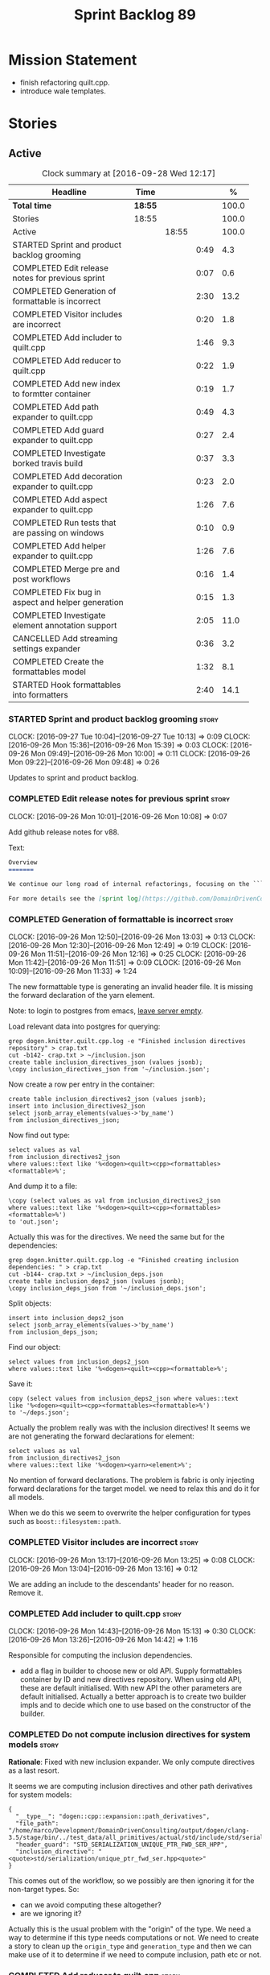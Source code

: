 #+title: Sprint Backlog 89
#+options: date:nil toc:nil author:nil num:nil
#+todo: STARTED | COMPLETED CANCELLED POSTPONED
#+tags: { story(s) epic(e) }

* Mission Statement

- finish refactoring quilt.cpp.
- introduce wale templates.

* Stories

** Active

#+begin: clocktable :maxlevel 3 :scope subtree :indent nil :emphasize nil :scope file :narrow 75 :formula %
#+CAPTION: Clock summary at [2016-09-28 Wed 12:17]
| <75>                                                                        |         |       |      |       |
| Headline                                                                    | Time    |       |      |     % |
|-----------------------------------------------------------------------------+---------+-------+------+-------|
| *Total time*                                                                | *18:55* |       |      | 100.0 |
|-----------------------------------------------------------------------------+---------+-------+------+-------|
| Stories                                                                     | 18:55   |       |      | 100.0 |
| Active                                                                      |         | 18:55 |      | 100.0 |
| STARTED Sprint and product backlog grooming                                 |         |       | 0:49 |   4.3 |
| COMPLETED Edit release notes for previous sprint                            |         |       | 0:07 |   0.6 |
| COMPLETED Generation of formattable is incorrect                            |         |       | 2:30 |  13.2 |
| COMPLETED Visitor includes are incorrect                                    |         |       | 0:20 |   1.8 |
| COMPLETED Add includer to quilt.cpp                                         |         |       | 1:46 |   9.3 |
| COMPLETED Add reducer to quilt.cpp                                          |         |       | 0:22 |   1.9 |
| COMPLETED Add new index to formtter container                               |         |       | 0:19 |   1.7 |
| COMPLETED Add path expander to quilt.cpp                                    |         |       | 0:49 |   4.3 |
| COMPLETED Add guard expander to quilt.cpp                                   |         |       | 0:27 |   2.4 |
| COMPLETED Investigate borked travis build                                   |         |       | 0:37 |   3.3 |
| COMPLETED Add decoration expander to quilt.cpp                              |         |       | 0:23 |   2.0 |
| COMPLETED Add aspect expander to quilt.cpp                                  |         |       | 1:26 |   7.6 |
| COMPLETED Run tests that are passing on windows                             |         |       | 0:10 |   0.9 |
| COMPLETED Add helper expander to quilt.cpp                                  |         |       | 1:26 |   7.6 |
| COMPLETED Merge pre and post workflows                                      |         |       | 0:16 |   1.4 |
| COMPLETED Fix bug in aspect and helper generation                           |         |       | 0:15 |   1.3 |
| COMPLETED Investigate element annotation support                            |         |       | 2:05 |  11.0 |
| CANCELLED Add streaming settings expander                                   |         |       | 0:36 |   3.2 |
| COMPLETED Create the formattables model                                     |         |       | 1:32 |   8.1 |
| STARTED Hook formattables into formatters                                   |         |       | 2:40 |  14.1 |
#+TBLFM: $5='(org-clock-time% @3$2 $2..$4);%.1f
#+end:

*** STARTED Sprint and product backlog grooming                       :story:
    CLOCK: [2016-09-27 Tue 10:04]--[2016-09-27 Tue 10:13] =>  0:09
    CLOCK: [2016-09-26 Mon 15:36]--[2016-09-26 Mon 15:39] =>  0:03
    CLOCK: [2016-09-26 Mon 09:49]--[2016-09-26 Mon 10:00] =>  0:11
    CLOCK: [2016-09-26 Mon 09:22]--[2016-09-26 Mon 09:48] =>  0:26

Updates to sprint and product backlog.

*** COMPLETED Edit release notes for previous sprint                  :story:
    CLOSED: [2016-09-26 Mon 10:08]
    CLOCK: [2016-09-26 Mon 10:01]--[2016-09-26 Mon 10:08] =>  0:07

Add github release notes for v88.

Text:

#+begin_src markdown
Overview
=======

We continue our long road of internal refactorings, focusing on the ```quilt.cpp``` model. There are no user visible changes in this release.

For more details see the [sprint log](https://github.com/DomainDrivenConsulting/dogen/blob/master/doc/agile/sprint_backlog_88.org).
#+end_src

*** COMPLETED Generation of formattable is incorrect                  :story:
    CLOSED: [2016-09-26 Mon 13:03]
    CLOCK: [2016-09-26 Mon 12:50]--[2016-09-26 Mon 13:03] =>  0:13
    CLOCK: [2016-09-26 Mon 12:30]--[2016-09-26 Mon 12:49] =>  0:19
    CLOCK: [2016-09-26 Mon 11:51]--[2016-09-26 Mon 12:16] =>  0:25
    CLOCK: [2016-09-26 Mon 11:42]--[2016-09-26 Mon 11:51] =>  0:09
    CLOCK: [2016-09-26 Mon 10:09]--[2016-09-26 Mon 11:33] =>  1:24

The new formattable type is generating an invalid header file. It is
missing the forward declaration of the yarn element.

Note: to login to postgres from emacs, [[http://emacs.1067599.n8.nabble.com/sql-postgresql-authentication-failure-td71620.html][leave server empty]].

Load relevant data into postgres for querying:

: grep dogen.knitter.quilt.cpp.log -e "Finished inclusion directives repository" > crap.txt
: cut -b142- crap.txt > ~/inclusion.json
: create table inclusion_directives_json (values jsonb);
: \copy inclusion_directives_json from '~/inclusion.json';

Now create a row per entry in the container:

: create table inclusion_directives2_json (values jsonb);
: insert into inclusion_directives2_json
: select jsonb_array_elements(values->'by_name')
: from inclusion_directives_json;

Now find out type:

: select values as val
: from inclusion_directives2_json
: where values::text like '%<dogen><quilt><cpp><formattables><formattable>%';

And dump it to a file:

: \copy (select values as val from inclusion_directives2_json
: where values::text like '%<dogen><quilt><cpp><formattables><formattable>%')
: to 'out.json';

Actually this was for the directives. We need the same but for the dependencies:

: grep dogen.knitter.quilt.cpp.log -e "Finished creating inclusion dependencies: " > crap.txt
: cut -b144- crap.txt > ~/inclusion_deps.json
: create table inclusion_deps2_json (values jsonb);
: \copy inclusion_deps_json from '~/inclusion_deps.json';

Split objects:

: insert into inclusion_deps2_json
: select jsonb_array_elements(values->'by_name')
: from inclusion_deps_json;

Find our object:

: select values from inclusion_deps2_json
: where values::text like '%<dogen><quilt><cpp><formattable>%';

Save it:

: copy (select values from inclusion_deps2_json where values::text
: like '%<dogen><quilt><cpp><formattables><formattable>%')
: to '~/deps.json';

Actually the problem really was with the inclusion directives! It
seems we are not generating the forward declarations for element:

: select values as val
: from inclusion_directives2_json
: where values::text like '%<dogen><yarn><element>%';

No mention of forward declarations. The problem is fabric is only
injecting forward declarations for the target model. we need to relax
this and do it for all models.

When we do this we seem to overwrite the helper configuration for
types such as =boost::filesystem::path=.

*** COMPLETED Visitor includes are incorrect                          :story:
    CLOSED: [2016-09-26 Mon 13:25]
    CLOCK: [2016-09-26 Mon 13:17]--[2016-09-26 Mon 13:25] =>  0:08
    CLOCK: [2016-09-26 Mon 13:04]--[2016-09-26 Mon 13:16] =>  0:12

We are adding an include to the descendants' header for no
reason. Remove it.

*** COMPLETED Add includer to quilt.cpp                               :story:
    CLOSED: [2016-09-26 Mon 15:13]
    CLOCK: [2016-09-26 Mon 14:43]--[2016-09-26 Mon 15:13] =>  0:30
    CLOCK: [2016-09-26 Mon 13:26]--[2016-09-26 Mon 14:42] =>  1:16

Responsible for computing the inclusion dependencies.

- add a flag in builder to choose new or old API. Supply formattables
  container by ID and new directives repository. When using old API,
  these are default initialised. With new API the other parameters are
  default initialised. Actually a better approach is to create two
  builder impls and to decide which one to use based on the
  constructor of the builder.

*** COMPLETED Do not compute inclusion directives for system models   :story:
    CLOSED: [2016-09-26 Mon 15:23]

*Rationale*: Fixed with new inclusion expander. We only compute
directives as a last resort.

It seems we are computing inclusion directives and other path
derivatives for system models:

: {
:   "__type__": "dogen::cpp::expansion::path_derivatives",
:   "file_path": "/home/marco/Development/DomainDrivenConsulting/output/dogen/clang-3.5/stage/bin/../test_data/all_primitives/actual/std/include/std/serialization/unique_ptr_fwd_ser.hpp",
:   "header_guard": "STD_SERIALIZATION_UNIQUE_PTR_FWD_SER_HPP",
:   "inclusion_directive": "<quote>std/serialization/unique_ptr_fwd_ser.hpp<quote>"
: }

This comes out of the workflow, so we possibly are then ignoring it
for the non-target types. So:

- can we avoid computing these altogether?
- are we ignoring it?

Actually this is the usual problem with the "origin" of the type. We
need a way to determine if this type needs computations or not. We
need to create a story to clean up the =origin_type= and
=generation_type= and then we can make use of it to determine if we
need to compute inclusion, path etc or not.

*** COMPLETED Add reducer to quilt.cpp                                :story:
    CLOSED: [2016-09-26 Mon 15:36]
    CLOCK: [2016-09-26 Mon 15:14]--[2016-09-26 Mon 15:36] =>  0:22

Removes all types that are non-generatable.

Merged stories:

*Add filter to quilt.cpp*

Removes the non-target formattables.

*** COMPLETED Add new index to formtter container                     :story:
    CLOSED: [2016-09-26 Mon 17:48]
    CLOCK: [2016-09-26 Mon 16:56]--[2016-09-26 Mon 17:15] =>  0:19

It is actually quite useful to look for a formatter by formatter
name. We should provide this in formatter container and use it from
inclusion expander.

*** COMPLETED Add path expander to quilt.cpp                          :story:
    CLOSED: [2016-09-26 Mon 17:49]
    CLOCK: [2016-09-26 Mon 17:16]--[2016-09-26 Mon 17:49] =>  0:33
    CLOCK: [2016-09-26 Mon 16:39]--[2016-09-26 Mon 16:55] =>  0:16

Generates the full paths.

*** COMPLETED Add guard expander to quilt.cpp                         :story:
    CLOSED: [2016-09-26 Mon 18:17]
    CLOCK: [2016-09-26 Mon 17:50]--[2016-09-26 Mon 18:17] =>  0:27

Generates the header guards. Merged with path generator.

*** COMPLETED Investigate borked travis build                         :story:
    CLOSED: [2016-09-26 Mon 18:38]
    CLOCK: [2016-09-26 Mon 20:43]--[2016-09-26 Mon 21:05] =>  0:22
    CLOCK: [2016-09-26 Mon 18:18]--[2016-09-26 Mon 18:33] =>  0:15

We seem to have borked the build some how:

https://travis-ci.org/DomainDrivenConsulting/dogen/builds/162785692
https://travis-ci.org/DomainDrivenConsulting/dogen/builds/162801645

Hopefully this is just due to not running tests locally. Checkout a
worktree and check.

: git worktree add ../dogen_1fd4399 origin/master
: cd ../dogen_1fd4399/
: mkdir build/output
: build/scripts/build.linux.sh Release gcc /usr/local/personal run_knit.tests

Problem reproduced locally, must have forgotten to run the tests.

: Running 33 test cases...
: ../../../../projects/knit/tests/workflow_tests.cpp(203): error: in "workflow_tests/trivial_inheritance_model_generates_expected_code": check generate_and_diff(target) has failed
: ../../../../projects/knit/tests/workflow_tests.cpp(233): error: in "workflow_tests/std_model_generates_expected_code": check generate_and_diff(target) has failed
: ../../../../projects/knit/tests/workflow_tests.cpp(239): error: in "workflow_tests/boost_model_generates_expected_code": check generate_and_diff(target) has failed
: ../../../../projects/knit/tests/workflow_tests.cpp(245): error: in "workflow_tests/stereotypes_model_generates_expected_code": check generate_and_diff(target) has failed
:
: *** 4 failures are detected in the test module "knit_tests"
: ninja: build stopped: subcommand failed.

Actually, the problem persists. It seems this is related to clean
builds. We seem to have lost service forward declarations.

*** COMPLETED Add decoration expander to quilt.cpp                    :story:
    CLOSED: [2016-09-26 Mon 21:24]
    CLOCK: [2016-09-26 Mon 21:19]--[2016-09-26 Mon 21:24] =>  0:05
    CLOCK: [2016-09-26 Mon 18:34]--[2016-09-26 Mon 18:52] =>  0:18

Generates the decoration.

Merged stories:

*Add file properties generator to to quilt.cpp*

We need to generate the file properties for each formattable. The
formatter must supply the modeline name. At present we have a hack in
element properties to determine the modeline.

*** COMPLETED Add aspect expander to quilt.cpp                        :story:
    CLOSED: [2016-09-26 Mon 22:51]
    CLOCK: [2016-09-26 Mon 21:25]--[2016-09-26 Mon 22:51] =>  1:26

Generates the aspect configuration.

- first generate a container with aspect annotations.
- then use it to compute aspect configurations; populate those
  directly into the formattable.

*** COMPLETED Run tests that are passing on windows                   :story:
    CLOSED: [2016-09-27 Tue 08:19]
    CLOCK: [2016-09-26 Mon 21:06]--[2016-09-26 Mon 21:16] =>  0:10

At present we have a release build on windows but we are not running
any tests. This is because some of the tests are failing at the
moment. We should run all test suites that are green to ensure we
don't regress without noticing.

Look at the stories with errors to determine which tests are passing.

*** COMPLETED Add helper expander to quilt.cpp                        :story:
    CLOSED: [2016-09-27 Tue 09:46]
    CLOCK: [2016-09-27 Tue 08:19]--[2016-09-27 Tue 09:45] =>  1:26

Generates the helper configuration.

*** COMPLETED Merge pre and post workflows                            :story:
    CLOSED: [2016-09-27 Tue 10:03]
    CLOCK: [2016-09-27 Tue 09:47]--[2016-09-27 Tue 10:03] =>  0:16

It seems we don't have much of a post reduction workflow. Merge them.

*** COMPLETED Add formattable element                                 :story:
    CLOSED: [2016-09-27 Tue 10:05]

*Rationale*: we introduced the type in the previous sprint. The
hooking of it is a different story.

Create a top-level formattable type that is an aggregation of the
element and the element configuration. Update workflow to output a
list of formattable and formatters to take in formattable.

Previous understanding:

- create a top-level type that has formatter, element properties and
  element. Must be non-generatable. Add formattable id as the sum of
  element id and formatter id.
- add =formattables::model= as an unordered map of id to
  formattable. Implement formatting workflow in terms of formattables
  model. Add all context properties to model such as
  streaming_settings_repository and helpers_. element_settings should
  be merged with configuration.
- remove formatting context and update formatting workflow to call a
  visitor to resolve the element and then call the formatter.
- add an enablement map for all formatters in the formatter

*** CANCELLED Move name builder into yarn                             :story:
    CLOSED: [2016-09-27 Tue 10:07]

*Rationale*: It was used only during formattables generation for the
helpers. The one method was moved into the expander.

At present we have name builder in quilt.cpp simply to build the
merged namespaces. We should have some kind of utility for this in
yarn.

*** CANCELLED Move registration of providers to initialiser           :story:
    CLOSED: [2016-09-27 Tue 10:07]

*Rationale*: No longer applies since provider refactor.

At present we are iterating through the formatters list in properties
and manually registering all include providers via the interface. This
is not ideal because the formatter interface needs to know of include
providers, meaning we can't move it away from =quilt.cpp=.

When we register a formatter we should also register the include
provider too.

Tasks:

- add provider support directly to the formatters instead of another
  class and remove registration from formatter interface.
- add a static registrar for the include providers in workflow.
- change initialiser to register the include providers from the same
  shared pointer.

*** CANCELLED Implement all formatter interfaces                      :story:
    CLOSED: [2016-09-27 Tue 10:10]

*Rationale*: we implemented primitives. there is no need to do this
for concepts.

We still have a couple of skeleton interfaces:

- primitives
- concepts

We should throw if formatting is required.

*** CANCELLED Remove =optional<list>=                                 :story:
    CLOSED: [2016-09-27 Tue 10:12]

*Rationale*: we've already done a few of these. This story is too much
of an epic to be useful.

We should not really be using optional<list>. The empty list is
sufficient for this.

Uses:

- include provider. Fixed with other story.

*** COMPLETED Formatters with duplicate names result in non-intuitive errors :story:
    CLOSED: [2016-09-27 Tue 10:10]

*Rationale*: completed with the addition of the formatter by formatter
name container. We now get a duplicate formatter id exception.

We added two formatters to io with the same name by mistake and the
resulting error was not particularly enlightening:

: std::exception::what: Qualified name defined more than once: cpp.io.enum_header_formatter.inclusion_required

We should have a very early on validation to ensure formatters have
distinct names.

Merged stories:

*Check for duplicate formatter names in formatter registrar*

At present it is possible to register a formatter name more than
once. Registrar should keep track of the names and throw if the name
is duplicated.

*** COMPLETED Fix bug in aspect and helper generation                 :story:
    CLOSED: [2016-09-27 Tue 10:58]
    CLOCK: [2016-09-27 Tue 10:43]--[2016-09-27 Tue 10:58] =>  0:15

It seems we are updating non-target types for these configurations but
we weren't before. This caused a break in the verification that
somehow was not spotted.

*** COMPLETED Investigate element annotation support                  :story:
    CLOSED: [2016-09-27 Tue 20:39]
    CLOCK: [2016-09-27 Tue 20:17]--[2016-09-27 Tue 20:39] =>  0:22
    CLOCK: [2016-09-27 Tue 10:59]--[2016-09-27 Tue 12:14] =>  1:15
    CLOCK: [2016-09-27 Tue 10:14]--[2016-09-27 Tue 10:42] =>  0:28

The new formattables do not yet support element annotations. Figure
out if we need to. Seems like we did a brutal hack and left the
processing of "element annotations" to the formatters
themselves. Also, now its clearer why we thought of an annotation
expander (which we since removed).

The right thing to do:

- rename element annotations to opaque annotations
- add opaque annotations to element configuration
- add a opaque annotations expander to read them into the element
  configuration.

Actually we should just avoid the element annotations altogether as
they make no sense at all. Create an opaque configuration and add it
at the correct level in formatter configuration.

Tried to add a verification step but its just too hard, what with
shared pointers etc.

*** CANCELLED Add streaming settings expander                         :story:
    CLOSED: [2016-09-28 Wed 09:39]
    CLOCK: [2016-09-27 Tue 20:55]--[2016-09-27 Tue 21:17] =>  0:22
    CLOCK: [2016-09-27 Tue 20:40]--[2016-09-27 Tue 20:54] =>  0:14

Add streaming settings to the element properties and populate them via
a new expander.

Actually we need to revert this change as these settings need to be
across the whole model.

*** COMPLETED Create the formattables model                           :story:
    CLOSED: [2016-09-28 Wed 09:40]
    CLOCK: [2016-09-28 Wed 08:30]--[2016-09-28 Wed 09:31] =>  1:01
    CLOCK: [2016-09-27 Tue 21:43]--[2016-09-27 Tue 21:50] =>  0:07
    CLOCK: [2016-09-27 Tue 21:18]--[2016-09-27 Tue 21:42] =>  0:24

There are a couple of properties that are shared by all
formattables. One way of solving this is to create a top-level
container for all formattables that also has these properties.

- create model class
- update workflow to return model
- update verification code.
- remove streaming settings from element, delete streaming expander.
- update streaming annotations factory to return correct container.
- create a model factory and a formattables factory. Model factory
  simply assembles model. Formattables workflow hooks them together.

*** STARTED Hook formattables into formatters                         :story:
    CLOCK: [2016-09-28 Wed 11:39]--[2016-09-28 Wed 12:16] =>  0:37
    CLOCK: [2016-09-28 Wed 11:17]--[2016-09-28 Wed 11:38] =>  0:21
    CLOCK: [2016-09-28 Wed 11:01]--[2016-09-28 Wed 11:16] =>  0:15
    CLOCK: [2016-09-28 Wed 10:36]--[2016-09-28 Wed 11:00] =>  0:24
    CLOCK: [2016-09-28 Wed 09:32]--[2016-09-28 Wed 10:35] =>  1:03

Find a way to format out of the formattables container, side-by-side
with the current formatting workflow.

- remove element annotations from context, use element configuration
  instead.
- create a new formatters workflow that uses formattables.

*** Consider supplying element configuration as a parameter           :story:

Figure out if element configuration is context or if it is better
expressed as a stand alone formatting parameter.

*** Remove empty context                                              :story:

We were generating empty contexts before in context factory, but this
should not be required any longer.

*** Move facet directory to a better place                            :story:

At present we have this property at the formatter configuration level,
but its not clear why we need to duplicate it. In fact, it may even
make more sense to have it at a higher level since its the same for
all elements.

*** Clean up element segmentation                                     :story:

Originally we added all element segments at the same level. But in
truth:

- there are always two segments;
- one of which is the "master" segment: the one with "is element
  extension" set to false.

We should formalise this and make the configuration model reflect it.

*** Remove formatter id                                               :story:

Not clear why we need this given we have formatter name.

*** Remove include builder legacy api                                 :story:

When implementing inclusion expander we did a number of ugly hacks to
support both the legacy API and the new API. We need to remove all the
impls etc we added, in builder, factory, etc.

*** Remove all of the legacy infrastructure                           :story:

Includes:

- repositories, repository factories in formattables, annotations.

*** Check which properties need to loop through the entire model      :story:

In certain cases such as helpers we probably don't need to go through
all types; only the target types matter. Ensure we are not processing
other types for no reason.

Merged stories:

*Element properties includes non-target types*

We seem to be generating a lot of element properties and formatter
properties as well. We should only be generating these for the target
model.

*** Introduce the concept of proxy models                             :story:

These are models that exist solely to bring types in, but do not
define those types. Typically one uses a proxy model to expose
non-dogen types into dogen. We could add a flag to models
=is_proxy=. It would replace the notion of system models. We need to
check the stories in the backlog around this.

Interestingly we could have different defaults for formatters in proxy
models. For example, if a model is proxy we can assume that we should
not compute inclusion paths. This could save a lot of time when
specifying the models in JSON.

*** Create the notion of a formatter alias                            :story:

We did a bit of a hack with mapping the facet to the default
formatter. What we really need is the notion of an alias. It still
looks like a formatter name (for example "header_formatter") but it
must be first resolved into an actual formatter. For this we need a
type index.

Other names:

- canonical formatter
- reference formatter

We need to support a strange use case: where the formatter does not
exist for a given element type. For example, we do not have primitive
formatters, but there are directives set in them:

#+begin_src json-mode
        {
            "meta_type" : "primitive",
            "simple_name" : "uint64_t",
            "extensions" : {
                "quilt.cpp.helper.family" : "Number",
                "quilt.cpp.aspect.requires_manual_default_constructor" : true,
                "quilt.cpp.types.class_header_formatter.inclusion_directive" : "<cstdint>",
                "quilt.cpp.hash.class_header_formatter.inclusion_required" : false,
                "quilt.cpp.io.class_header_formatter.inclusion_required" : false,
                "quilt.cpp.test_data.class_header_formatter.inclusion_required" : false,
                "quilt.cpp.serialization.class_header_formatter.inclusion_required" : false,
                "quilt.cpp.odb.class_header_formatter.inclusion_required" : false
            }
        },
#+end_src

The problem with this is that if we do not have a formatter for
primitives, then we will not read the directives. In the past this
worked because we were processing the cross-product of formatters and
element sub-types, so the mistake of
=quilt.cpp.types.class_header_formatter.inclusion_directive= was
actually resulted in the correct result. But of course, we cannot
replace class_header_formatter with the correct formatter name (as we
don't have one). Nor does it sound good to have to hard-code the
formatter name against the type. One way to solve this is with
canonical formatters:

- use the canonical formatter name in the declaration
- ensure we always read directives for the canonical formatter from
  the meta-data.
- when processing, only set the canonical formatter if it was not
  already set by meta-data.

When testing the fix, we need to delete the mock formaters created for
primitives.

As part of this work we need to review the need for
=element_extension=, which seems unused at present. Actually it is
used now in helper annotations repository factory, to ensure we don't
generate annotations for the forward declarations and clobber the main
object with it. This needs reviewing.

*** Tidy-up of inclusion terminology                                  :story:

Random notes:

- imports and exports
- some types support both (headers)
- some support imports only (cpp)
- some support neither (cmakelists, etc).

*** Supply formatter's container to injector                          :story:

At present the injector is calling the formatters' workflow
directly, in order to obtain the formatters' container. It should
receive it as a parameter during initialisation.

*** Refactor path settings factory                                    :story:

Tasks:

- get distinct list of facets across all formatters and generate field
  definitions from this list;
- cache top-level fields and facet fields and copy results instead of
  re-reading them.

*** Initialise formatters in the formatter's translation unit         :story:

At present we are initialising the formatters in each of the facet
initialisers. However, it makes more sense to initialise them on the
translation unit for each formatter. This will also make life easier
when we move to a mustache world where there may not be a formatter
header file at all.

*** Move odb options file into odb folder                             :story:

There is not particularly good reason for this file to exist at the
src level.

In order to implement this story we need to have a working odb setup
to test it and ensure we didn't break anything.

*** Add more validation to formatter registration                     :story:

We should check to ensure that only one formatter per facet is
declared the canonical formatter.

*** Consider using indices rather than associative containers          :epic:

Once we generate the final model the model becomes constant; this
means we can easily assign an [[https://en.wikipedia.org/wiki/Ordinal_number][ordinal number]] to each model
element. These could be arranged so that we always start with
generatable types first; this way we always generate dense
containers - there are some cases where we need both generatable types
and non-generatable types; in other cases we just need generatable
types; we never need just non-generatable types. We also need to know
the position of the first non-generatable type (or alternatively, the
size of the generatable types set).

Once we have this, we can start creating vectors with a fixed size
(either total number of elements or just size of generatable
types). We can also make it so that each name has an id which is the
ordinal (another model post-processing activity). Actually we should
call it "type index" or some other name because its a transient
id. This means both properties and settings require no lookups at all
since all positions are known beforehand (except in cases where the
key of the associative container must be the =yarn::name= because we
use it for processing).

In theory, a similar approach can be done for formatters too. We know
upfront what the ordinal number is for each formatter because they are
all registered before we start processing. If formatters obtained
their ordinal number at registration, wherever we are using a map of
formatter name to a resource, we could use a fixed-size
vector. However, formatters may be sparse in many cases (if not all
cases?). For example, we do not have formatter properties for all
formatters for every =yarn::name= because many (most) formatters don't
make sense for every yarn type. Thus this is less applicable, at least
for formatter properties. We need to look carefully at all use cases
and see if there is any place where this approach is applicable. It is
probably going to be more useful for formatters than elements.

Tasks:

- in resolver, assign element indices and update property names with
  them.
- change final model to have a vector of size maximum index (a
  property of the intermediate model).
- in the final model generation, for each type, look at its index and
  populate the slot accordingly.
- update quilt to use the indices where possible.

** Deprecated
